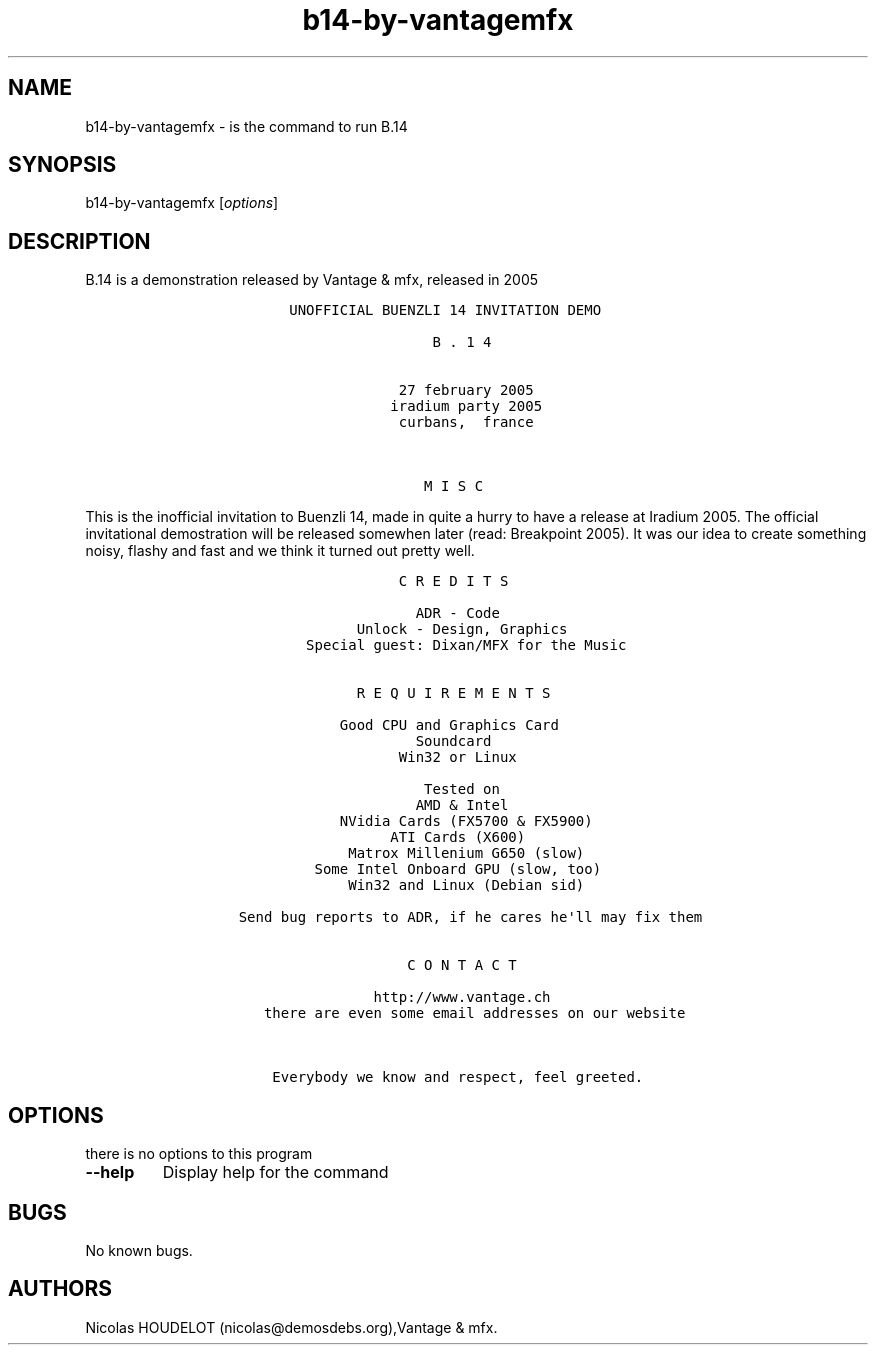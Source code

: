 .\" Automatically generated by Pandoc 2.5
.\"
.TH "b14\-by\-vantagemfx" "6" "2016\-03\-26" "B.14 User Manuals" ""
.hy
.SH NAME
.PP
b14\-by\-vantagemfx \- is the command to run B.14
.SH SYNOPSIS
.PP
b14\-by\-vantagemfx [\f[I]options\f[R]]
.SH DESCRIPTION
.PP
B.14 is a demonstration released by Vantage & mfx, released in 2005
.IP
.nf
\f[C]
               UNOFFICIAL BUENZLI 14 INVITATION DEMO
               
                                B . 1 4
                          
                                                            
                            27 february 2005
                           iradium party 2005
                            curbans,  france
  
  
  
                               M I S C
\f[R]
.fi
.PP
This is the inofficial invitation to Buenzli 14, made in quite a hurry
to have a release at Iradium 2005.
The official invitational demostration will be released somewhen later
(read: Breakpoint 2005).
It was our idea to create something noisy, flashy and fast and we think
it turned out pretty well.
.IP
.nf
\f[C]
                            C R E D I T S

                              ADR \- Code
                       Unlock \- Design, Graphics
                 Special guest: Dixan/MFX for the Music


                       R E Q U I R E M E N T S
                       
                     Good CPU and Graphics Card
                              Soundcard
                            Win32 or Linux 
                           
                               Tested on
                              AMD & Intel
                     NVidia Cards (FX5700 & FX5900)
                           ATI Cards (X600)
                      Matrox Millenium G650 (slow)
                  Some Intel Onboard GPU (slow, too)
                      Win32 and Linux (Debian sid)
                            
         Send bug reports to ADR, if he cares he\[aq]ll may fix them
         
         
                             C O N T A C T
                             
                         http://www.vantage.ch
            there are even some email addresses on our website
            
            
             Everybody we know and respect, feel greeted.
\f[R]
.fi
.SH OPTIONS
.PP
there is no options to this program
.TP
.B \-\-help
Display help for the command
.SH BUGS
.PP
No known bugs.
.SH AUTHORS
Nicolas HOUDELOT (nicolas\[at]demosdebs.org),Vantage & mfx.

